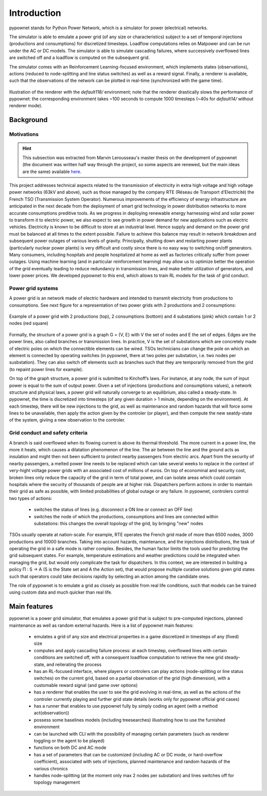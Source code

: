 ============
Introduction
============


pypownet stands for Python Power Network, which is a simulator for power (electrical) networks.

The simulator is able to emulate a power grid (of any size or characteristics) subject to a set of temporal injections (productions and consumptions) for discretized timesteps. Loadflow computations relies on Matpower and can be run under the AC or DC models. The simulator is able to simulate cascading failures, where successively overflowed lines are switched off and a loadflow is computed on the subsequent grid.

The simulator comes with an Reinforcement Learning-focused environment, which implements states (observations), actions (reduced to node-splitting and line status switches) as well as a reward signal.
Finally, a renderer is available, such that the observations of the network can be plotted in real-time (synchronized with the game time).

.. figure:: default118.gif
    :align: center

    Illustration of the renderer with the *default118/* environment; note that the renderer drastically slows the performance of pypownet: the corresponding environment takes ~100 seconds to compute 1000 timesteps (~40s for *default14/* without renderer mode).

Background
**********

Motivations
^^^^^^^^^^^

.. Hint:: This subsection was extracted from Marvin Lerousseau's master thesis on the development of pypownet (the document was written half way through the project, so some aspects are renewed, but the main ideas are the same) available `here <https://github.com/MarvinLer/pypownet/blob/master/doc/project_introduction.pdf>`_.

This project addresses technical aspects related to the transmission of electricity in extra high voltage and high voltage power networks (63kV and above), such as those managed by the company RTE (Réseau de Transport d’Electricité) the French TSO (Transmission System Operator).
Numerous improvements of the efficiency of energy infrastructure are anticipated in the next decade from the deployment of smart grid technology in power distribution networks to more accurate consumptions preditive tools.
As we progress in deploying renewable energy harnessing wind and solar power to transform it to electric power, we also expect to see growth in power demand for new applications such as electric vehicles.
Electricity is known to be difficult to store at an industrial level. Hence supply and demand on the power grid must be balanced at all times to the extent possible.
Failure to achieve this balance may result in network breakdown and subsequent power outages of various levels of gravity.
Principally, shutting down and restarting power plants (particularly nuclear power plants) is very difficult and costly since there is no easy way to switching on/off generators.
Many consumers, including hospitals and people hospitalized at home as well as factories critically suffer from power outages.
Using machine learning (and in particular reinforcement learning) may allow us to optimize better the operation of the grid eventually leading to reduce redundancy in transmission lines, and make better utilization of generators, and lower power prices.
We developed pypownet to this end, which allows to train RL models for the task of grid conduct.

Power grid systems
^^^^^^^^^^^^^^^^^^
A power grid is an network made of electric hardware and intended to transmit electricity from productions to consumptions.
See next figure for a representation of two power grids with 2 productions and 2 consumptions:

.. figure:: ex_grid.png
    :align: center
    :scale: 15%

    Example of a power grid with 2 productions (top), 2 consumptions (bottom) and 4 substations (pink) which contain 1 or 2 nodes (red square)

Formally, the structure of a power grid is a graph G = {V, E} with V the set of nodes and E the set of edges.
Edges are the power lines, also called branches or transmission lines.
In practice, V is the set of substations which are concretely made of electric poles on which the connectible elements can be wired.
TSOs technicians can change the pole on which an element is connected by operating switches (in pypownet, there at two poles per substation, i.e. two nodes per susbstation).
They can also switch off elements such as branches such that they are temporarily removed from the grid (to repaint power lines for example).

On top of the graph structure, a power grid is submitted to Kirchoff’s laws.
For instance, at any node, the sum of input power is equal to the sum of output power.
Given a set of injections (productions and consumptions values), a network structure and physical laws, a power grid will naturally converge to an equilibrium, also called a steady-state.
In pypownet, the time is discretized into timesteps (of any given duration > 1 minute, depending on the environment).
At each timestep, there will be new injections to the grid, as well as maintenance and random hazards that will force some lines to be unavailable, then apply the action given by the controler (or player), and then compute the new seatdy-state of the system, giviing a new observation to the controler.

Grid conduct and safety criteria
^^^^^^^^^^^^^^^^^^^^^^^^^^^^^^^^
A branch is said overflowed when its flowing current is above its thermal threshold.
The more current in a power line, the more it heats, which causes a dilatation phenomenon of the line.
The air between the line and the ground acts as insulation and might then not been sufficient to protect nearby passengers from electric arcs.
Apart from the security of nearby passengers, a melted power line needs to be replaced which can take several weeks to replace in the context of very-hight voltage power grids with an associated cost of millions of euros.
On top of econominal and security cost, broken lines only reduce the capacity of the grid in term of total power, and can isolate areas which could contain hospitals where the security of thousands of people are at higher risk.
Dispatchers perform actions in order to maintain their grid as safe as possible, with limited probabilities of global outage or any failure.
In pypownet, controlers control two types of actions:

    - switches the status of lines (e.g. disconnect a ON line or connect an OFF line)
    - switches the node of which the productions, consumptions and lines are connected within substations: this changes the overall topology of the grid, by bringing "new" nodes

TSOs usually operate at nation-scale.
For example, RTE operates the French grid made of more than 6500 nodes, 3000 productions and 10000 branches.
Taking into account hazards, maintenance, and the injections distributions, the task of operating the grid in a safe mode is rather complex.
Besides, the human factor limits the tools used for predicting the grid subsequent states.
For example, temperature estimations and weather predictions could be integrated when managing the grid, but would only complicate the task for dispatchers.
In this context, we are interested in building a policy Π : S → A (S is the State set and A the Action set), that would propose multiple curative solutions given grid states such that operators could take decisions rapidly by selecting an action among the candidate ones.

The role of pypownet is to emulate a grid as closely as possible from real life conditions, such that models can be trained using custom data and much quicker than real life.

Main features
*************
pypownet is a power grid simulator, that emulates a power grid that is subject to pre-computed injections, planned maintenance as well as random external hazards. Here is a list of pypownet main features:

    - emulates a grid of any size and electrical properties in a game discretized in timesteps of any (fixed) size
    - computes and apply cascading failure process: at each timestep, overflowed lines with certain conditions are switched off, with a consequent loadflow computation to retrieve the new grid steady-state, and reiterating the process
    - has an RL-focused interface, where players or controlers can play actions (node-splitting or line status switches) on the current grid, based on a partial observation of the grid (high dimension), with a customable reward signal (and game over options)
    - has a renderer that enables the user to see the grid evolving in real-time, as well as the actions of the controler currently playing and further grid state details (works only for pypownet official grid cases)
    - has a runner that enables to use pypownet fully by simply coding an agent (with a method act(observation))
    - possess some baselines models (including treesearches) illustrating how to use the furnished environment
    - can be launched with CLI with the possibility of managing certain parameters (such as renderer toggling or the agent to be played)
    - functions on both DC and AC mode
    - has a set of parameters that can be customized (including AC or DC mode, or hard-overflow coefficient), associated with sets of injections, planned maintenance and random hazards of the various chronics
    - handles node-splitting (at the moment only max 2 nodes per substation) and lines switches off for topology management

